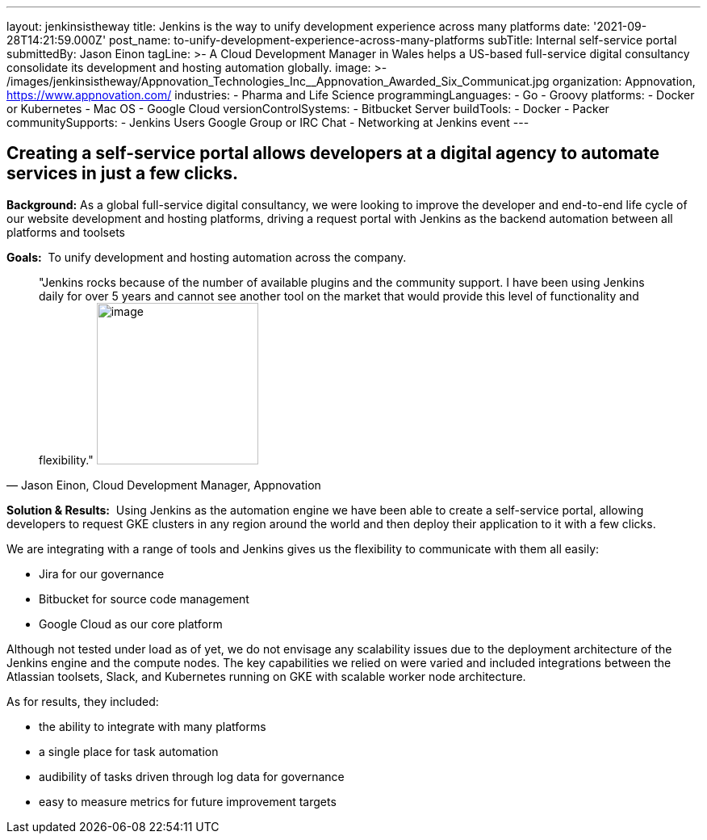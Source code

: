 ---
layout: jenkinsistheway
title: Jenkins is the way to unify development experience across many platforms
date: '2021-09-28T14:21:59.000Z'
post_name: to-unify-development-experience-across-many-platforms
subTitle: Internal self-service portal
submittedBy: Jason Einon
tagLine: >-
  A Cloud Development Manager in Wales helps a US-based full-service digital
  consultancy consolidate its development and hosting automation globally.
image: >-
  /images/jenkinsistheway/Appnovation_Technologies_Inc__Appnovation_Awarded_Six_Communicat.jpg
organization: Appnovation, https://www.appnovation.com/
industries:
  - Pharma and Life Science
programmingLanguages:
  - Go
  - Groovy
platforms:
  - Docker or Kubernetes
  - Mac OS
  - Google Cloud
versionControlSystems:
  - Bitbucket Server
buildTools:
  - Docker
  - Packer
communitySupports:
  - Jenkins Users Google Group or IRC Chat
  - Networking at Jenkins event
---





== Creating a self-service portal allows developers at a digital agency to automate services in just a few clicks.

*Background:* As a global full-service digital consultancy, we were looking to improve the developer and end-to-end life cycle of our website development and hosting platforms, driving a request portal with Jenkins as the backend automation between all platforms and toolsets

*Goals:*  To unify development and hosting automation across the company.





[.testimonal]
[quote, "Jason Einon, Cloud Development Manager, Appnovation"]
"Jenkins rocks because of the number of available plugins and the community support. I have been using Jenkins daily for over 5 years and cannot see another tool on the market that would provide this level of functionality and flexibility."
image:/images/jenkinsistheway/jason.jpeg[image,width=200,height=200]


*Solution & Results:*  Using Jenkins as the automation engine we have been able to create a self-service portal, allowing developers to request GKE clusters in any region around the world and then deploy their application to it with a few clicks. 

We are integrating with a range of tools and Jenkins gives us the flexibility to communicate with them all easily: 

* Jira for our governance 
* Bitbucket for source code management 
* Google Cloud as our core platform 

Although not tested under load as of yet, we do not envisage any scalability issues due to the deployment architecture of the Jenkins engine and the compute nodes. The key capabilities we relied on were varied and included integrations between the Atlassian toolsets, Slack, and Kubernetes running on GKE with scalable worker node architecture.

As for results, they included:

* the ability to integrate with many platforms 
* a single place for task automation 
* audibility of tasks driven through log data for governance 
* easy to measure metrics for future improvement targets
